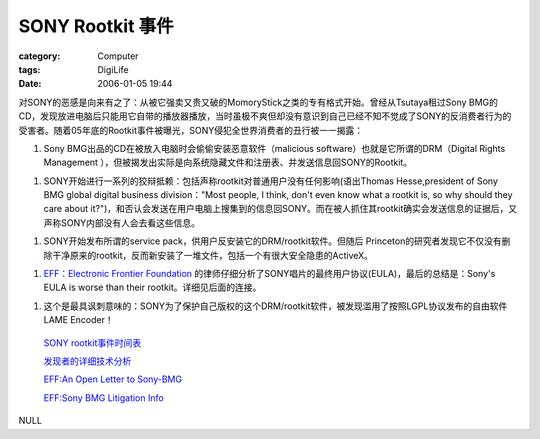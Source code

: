 ##############################
SONY Rootkit 事件
##############################
:category: Computer
:tags: DigiLife
:date: 2006-01-05 19:44



对SONY的恶感是向来有之了：从被它强卖又贵又破的MomoryStick之类的专有格式开始。曾经从Tsutaya租过Sony BMG的CD，发现放进电脑后只能用它自带的播放器播放，当时虽极不爽但却没有意识到自己已经不知不觉成了SONY的反消费者行为的受害者。随着05年底的Rootkit事件被曝光，SONY侵犯全世界消费者的丑行被一一揭露：

1. Sony BMG出品的CD在被放入电脑时会偷偷安装恶意软件（malicious software）也就是它所谓的DRM（Digital Rights Management ），但被揭发出实际是向系统隐藏文件和注册表、并发送信息回SONY的Rootkit。

1. SONY开始进行一系列的狡辩抵赖：包括声称rootkit对普通用户没有任何影响(语出Thomas Hesse,president of Sony BMG global digital business division："Most people, I think, don't even know what a rootkit is, so why should they care about it?")，和否认会发送在用户电脑上搜集到的信息回SONY。而在被人抓住其rootkit确实会发送信息的证据后，又声称SONY内部没有人会去看这些信息。

1. SONY开始发布所谓的service pack，供用户反安装它的DRM/rootkit软件。但随后 Princeton的研究者发现它不仅没有删除干净原来的rootkit，反而新安装了一堆文件，包括一个有很大安全隐患的ActiveX。

1.  `EFF：Electronic Frontier Foundation <http://www.eff.org/>`_  的律师仔细分析了SONY唱片的最终用户协议(EULA)，最后的总结是：Sony's EULA is worse than their rootkit。详细见后面的连接。

1. 这个是最具讽刺意味的：SONY为了保护自己版权的这个DRM/rootkit软件，被发现滥用了按照LGPL协议发布的自由软件LAME Encoder！

 `SONY rootkit事件时间表 <http://www.boingboing.net/2005/11/14/sony_anticustomer_te.html>`_ 

 `发现者的详细技术分析 <http://www.sysinternals.com/blog/2005/10/sony-rootkits-and-digital-rights.html>`_ 

 `EFF:An Open Letter to Sony-BMG <http://www.eff.org/IP/DRM/Sony-BMG/?f=open-letter-2005-11-14.html>`_ 

 `EFF:Sony BMG Litigation Info <http://www.eff.org/IP/DRM/Sony-BMG/>`_ 

NULL